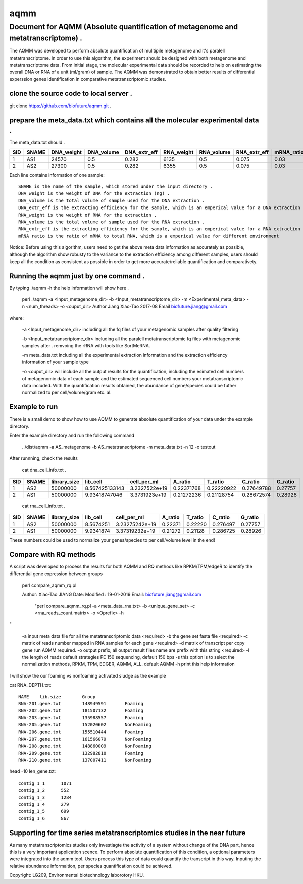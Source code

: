 ====
aqmm
====

Document for AQMM (Absolute quantification of metagenome and metatranscriptome) .  
=================================================================================

The AQMM was developed to perform absolute quantification of mulitipile metagenome and it's paralell metatranscriptome. In order to use this algorithm, the experiment should be designed with both metagenome and metatranscriptome data. From initial stage, the molecular experimental data should be recorded to help on estimating the overall DNA or RNA of a unit (ml/gram) of sample. The AQMM was demonstrated to obtain better results of differential experssion genes identification in comparative metatranscriptomic studies.       

clone the source code to local server .   
---------------------------------------
git clone https://github.com/biofuture/aqmm.git .   

prepare the meta_data.txt which contains all the molecular experimental data .   
------------------------------------------------------------------------------

The meta_data.txt should .

+-------+---------+---------------+---------------+-----------------+--------------+-----------------+----------------+-------------+
| SID	|  SNAME  | DNA_weight    |  DNA_volume   |   DNA_extr_eff  |  RNA_weight  |    RNA_volume   |   RNA_extr_eff |   mRNA_ratio|
|       |         |               |               |                 |              |                 |                |             |   
+=======+=========+===============+===============+=================+==============+=================+================+=============+
|  1    | AS1     |   24570       | 0.5           | 0.282           | 6135         |     0.5         |    0.075       |    0.03     |
+-------+---------+---------------+---------------+-----------------+--------------+-----------------+----------------+-------------+
|  2    | AS2     |   27300       |0.5            | 0.282           |  6355        |    0.5          |    0.075       |    0.03     | 
+-------+---------+---------------+---------------+-----------------+--------------+-----------------+----------------+-------------+
Each line contains information of one sample::

 SNAME is the name of the sample, which stored under the input directory .   
 DNA_weight is the weight of DNA for the extraction (ng) .   
 DNA_volume is the total volume of sample used for the DNA extraction .   
 DNA_extr_eff is the extracting efficiency for the sample, which is an emperical value for a DNA extraction KIT for a sample .   
 RNA_weight is the weight of RNA for the extraction .   
 RNA_volume is the total volume of sample used for the RNA extraction .   
 RNA_extr_eff is the extracting efficiency for the sample, which is an emperical value for a RNA extraction KIT for a type of sample .   
 mRNA ratio is the ratio of mRNA to total RNA, which is a emperical value for different environment          

Notice: Before using this algorithm, users need to get the above meta data information as accurately as possible, although the algorithm show robusty to the variance to the extraction efficiency among different samples, users should keep all the condition as consistent as possible in order to get more accurate/reliable quantification and comparativety. 

Running the aqmm just by one command .  
--------------------------------------

By typing ./aqmm -h the help information will show here .    
    
	perl ./aqmm -a <Input_metagenome_dir> -b <Input_metatranscriptome_dir> -m <Experimental_meta_data> -n <num_threads> -o <ouput_dir>
	Author Jiang Xiao-Tao 2017-08
	Email  biofuture.jiang@gmail.com

where:    

       -a <Input_metagenome_dir> including all the fq files of your metagenomic samples after quality filtering
       
       -b <Input_metatranscriptome_dir> including all the paralell metatranscriptomic fq files with metagenomic samples after . remvoing the rRNA with tools like SortMeRNA.
       
       -m meta_data.txt including all the experimental extraction information and the extraction efficiency information of your sample type
       
       -o <ouput_dir> will include all the output results for the quantification, including the esimated cell numbers of metagenomic data of each sample and the estimated sequenced cell numbers your metatranscriptomic data included. With the quantification results obtained, the abundance of gene/species could be futher normalized to per cell/volume/gram etc. al.   

Example to run
--------------

There is a small demo to show how to use AQMM to generate absolute quantification of your data under the example directory. 

Enter the example directory and run the following command 

	../dist/aqmm  -a AS_metagenome -b AS_metatranscriptome -m meta_data.txt -n 12 -o testout

After runnning, check the results 

	cat dna_cell_info.txt .   
	
+-------+-------+---------------+---------------+---------------+---------------+---------------+---------------+---------+
| SID	| SNAME	| library_size	| lib_cell	| cell_per_ml	| A_ratio	| T_ratio	| C_ratio	| G_ratio |
|       |       |               |               |               |               |               |               |         |
+=======+=======+===============+===============+===============+===============+===============+===============+=========+
|  1	|  AS2	|50000000	| 8.567425133143| 3.2327522e+19	| 0.22371768	| 0.22220922	| 0.27649788	| 0.27757 |
+-------+-------+---------------+---------------+---------------+---------------+---------------+---------------+---------+
|  2	|  AS1	|50000000	| 9.93418747046	| 3.3731923e+19	| 0.21272236	| 0.21128754	| 0.28672574	| 0.28926 |
+-------+-------+---------------+---------------+---------------+---------------+---------------+---------------+---------+

	cat rna_cell_info.txt .
	
===     ======   ============   =========    ===============    ========  =======  ==========   =======
SID	SNAME	 library_size	lib_cell      cell_per_ml	A_ratio	  T_ratio   C_ratio	G_ratio    
===     ======   ============   =========    ===============    ========  =======  ==========   =======
1	AS2	 50000000	8.5674251    3.23275242e+19	0.22371   0.22220   0.276497	0.27757    
2	AS1	 50000000	9.9341874    3.37319232e+19	0.21272   0.21128   0.286725    0.28926    
===     ======   ============   =========    ===============    ========  =======  ==========   =======

These numbers could be used to normalize your genes/species to per cell/volume level in the end!       


Compare with RQ methods
-----------------------

A script was developed to process the results for both AQMM and RQ methods like RPKM/TPM/edgeR to identify the differential gene expression between groups

	perl compare_aqmm_rq.pl 

	Author: Xiao-Tao JIANG
        Date: 
        Modified : 19-01-2019
        Email: biofuture.jiang@gmail.com
         "perl compare_aqmm_rq.pl -a <meta_data_rna.txt> -b <unique_gene_set> -c <rna_reads_count.matrix> -o <Oprefix> -h 
" 
        
        -a input meta data file for all the metatranscriptomic data <required>
        -b the gene set fasta file <required>
        -c matrix of reads number mapped in RNA samples for each gene  <required>
        -d matrix of transcript per copy gene  run AQMM required.
        -o output prefix, all output result files name are prefix with this string <required>  
        -l the length of reads default strategies PE 150 sequencing, default 150 bps 
        -s this option is to select the normalization methods, RPKM, TPM, EDGER, AQMM, ALL. default AQMM 
        -h print this help information 

I will show the our foaming vs nonfoaming activated sludge as the example

cat RNA_DEPTH.txt::

	NAME	lib.size	Group
	RNA-201.gene.txt	148949591	Foaming
	RNA-202.gene.txt	181507132	Foaming
	RNA-203.gene.txt	135988557	Foaming
	RNA-205.gene.txt	152020602	NonFoaming
	RNA-206.gene.txt	155510444	Foaming
	RNA-207.gene.txt	161566079	NonFoaming
	RNA-208.gene.txt	148860009	NonFoaming
	RNA-209.gene.txt	132982810	Foaming
	RNA-210.gene.txt	137007411	NonFoaming

head -10 len_gene.txt::

	contig_1_1	1071
	contig_1_2	552
	contig_1_3	1284
	contig_1_4	279
	contig_1_5	699
	contig_1_6	867
	
Supporting for time series metatranscriptomics studies  in the near future
------------------------------------------------------

As many metatranscriptomics studies only investiagte the activity of a system without change of the DNA part, hence this is a very important application scence. To perform absolute quantification of this condition, a optional parameters were integrated into the aqmm tool.  Users process this type of data could quantify the transcript in this way.  Inputing the relative abundance informaition, per species quantification could be achieved. 

Copyright: LG209, Environmental biotechnology laborotory HKU.    
